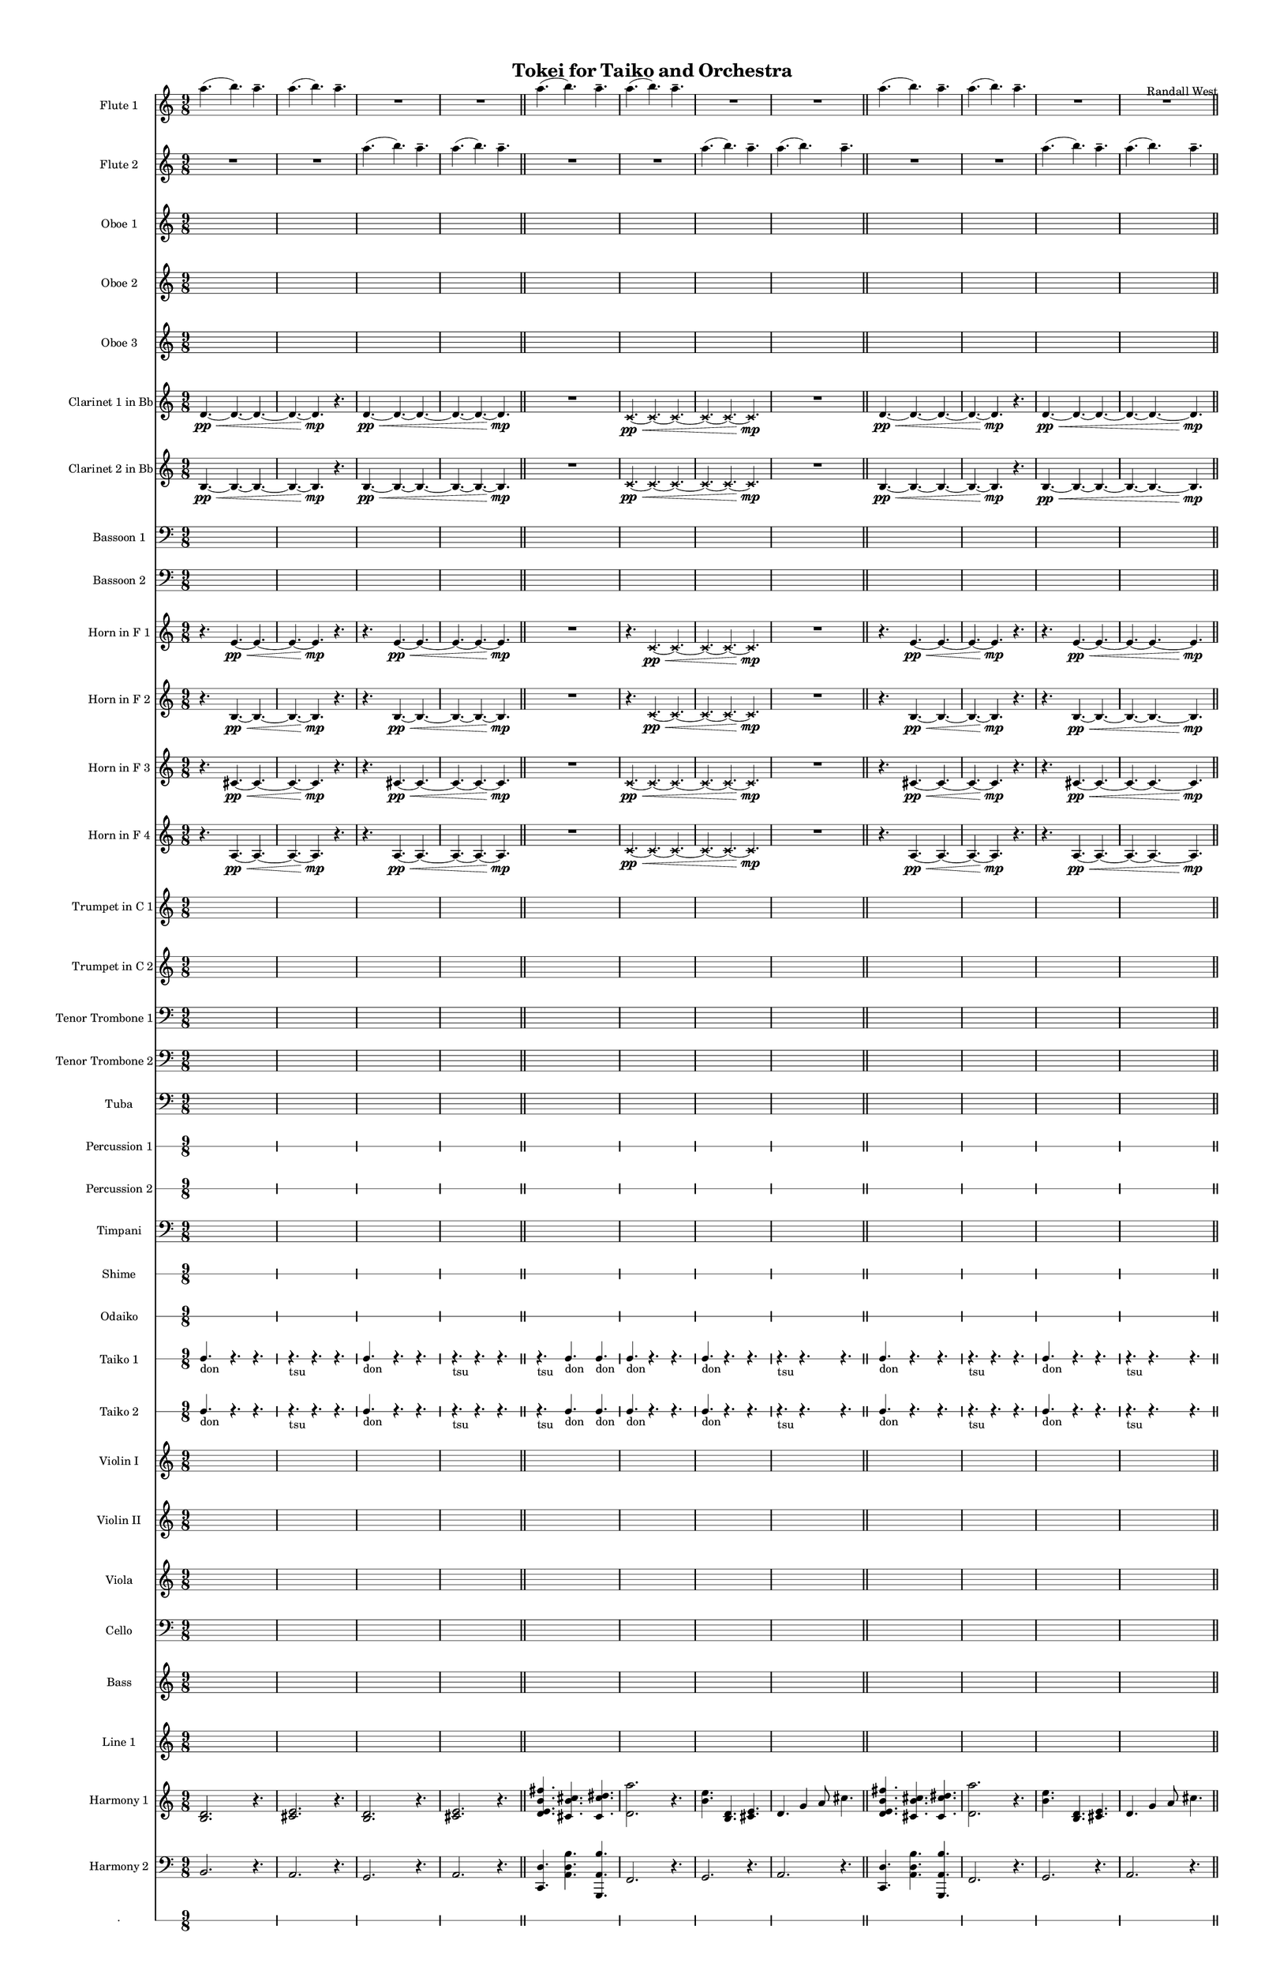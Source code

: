 % 2015-02-01 19:49

\version "2.18.2"
\language "english"

#(set-global-staff-size 13)

\header {
	composer = \markup { Randall West }
	title = \markup { Tokei for Taiko and Orchestra }
}

\layout {
	\context {
		\override VerticalAxisGroup #'remove-first = ##t
	}
}

\paper {
	bottom-margin = 0.5\in
	left-margin = 0.75\in
	paper-height = 17\in
	paper-width = 11\in
	right-margin = 0.5\in
	system-separator-markup = \slashSeparator
	system-system-spacing = #'((basic-distance . 0) (minimum-distance . 0) (padding . 20) (stretchability . 0))
	top-margin = 0.5\in
}

\score {
	\context Score = "wadokei-material" \with {
		\override StaffGrouper #'staff-staff-spacing = #'((basic-distance . 0) (minimum-distance . 0) (padding . 8) (stretchability . 0))
		\override StaffSymbol #'thickness = #0.5
		\override VerticalAxisGroup #'staff-staff-spacing = #'((basic-distance . 0) (minimum-distance . 0) (padding . 8) (stretchability . 0))
		markFormatter = #format-mark-box-numbers
	} <<
		\context Staff = "flute1" {
			\set Staff.instrumentName = \markup { Flute 1 }
			\set Staff.shortInstrumentName = \markup { Fl.1 }
			\numericTimeSignature
			a''4. (
			b''4. )
			a''4. -\tenuto
			a''4. (
			b''4. )
			a''4. -\tenuto
			R4.
			R4.
			R4.
			R4.
			R4.
			R4.
			\bar "||"
			a''4. (
			b''4. )
			a''4. -\tenuto
			a''4. (
			b''4. )
			a''4. -\tenuto
			R4.
			R4.
			R4.
			R4.
			R4.
			R4.
			\bar "||"
			a''4. (
			b''4. )
			a''4. -\tenuto
			a''4. (
			b''4. )
			a''4. -\tenuto
			R4.
			R4.
			R4.
			R4.
			R4.
			R4.
			\bar "||"
			a''4. (
			b''4. )
			a''4. -\tenuto
			a''4. (
			b''4. )
			a''4. -\tenuto
			R4.
			R4.
			R4.
			R4.
			R4.
			R4.
		}
		\context Staff = "flute2" {
			\set Staff.instrumentName = \markup { Flute 2 }
			\set Staff.shortInstrumentName = \markup { Fl.2 }
			\numericTimeSignature
			R4.
			R4.
			R4.
			R4.
			R4.
			R4.
			a''4. (
			b''4. )
			a''4. -\tenuto
			a''4. (
			b''4. )
			a''4. -\tenuto
			\bar "||"
			R4.
			R4.
			R4.
			R4.
			R4.
			R4.
			a''4. (
			b''4. )
			a''4. -\tenuto
			a''4. (
			b''4. )
			a''4. -\tenuto
			\bar "||"
			R4.
			R4.
			R4.
			R4.
			R4.
			R4.
			a''4. (
			b''4. )
			a''4. -\tenuto
			a''4. (
			b''4. )
			a''4. -\tenuto
			\bar "||"
			R4.
			R4.
			R4.
			R4.
			R4.
			R4.
			a''4. (
			b''4. )
			a''4. -\tenuto
			a''4. (
			b''4. )
			a''4. -\tenuto
		}
		\context Staff = "oboe1" {
			\set Staff.instrumentName = \markup { Oboe 1 }
			\set Staff.shortInstrumentName = \markup { Ob.1 }
			\numericTimeSignature
			{
				\time 9/8
				s1 * 9/8
			}
			{
				s1 * 9/8
			}
			{
				s1 * 9/8
			}
			{
				s1 * 9/8
			}
			{
				s1 * 9/8
			}
			{
				s1 * 9/8
			}
			{
				s1 * 9/8
			}
			{
				s1 * 9/8
				\bar "||"
			}
			{
				s1 * 9/8
			}
			{
				s1 * 9/8
			}
			{
				s1 * 9/8
			}
			{
				s1 * 9/8
			}
			{
				s1 * 9/8
			}
			{
				s1 * 9/8
			}
			{
				s1 * 9/8
			}
			{
				s1 * 9/8
				\bar "||"
			}
			{
				s1 * 9/8
			}
			{
				s1 * 9/8
			}
			{
				s1 * 9/8
			}
			{
				s1 * 9/8
			}
			{
				s1 * 9/8
			}
			{
				s1 * 9/8
			}
			{
				s1 * 9/8
			}
			{
				s1 * 9/8
				\bar "||"
			}
			{
				s1 * 9/8
			}
			{
				s1 * 9/8
			}
			{
				s1 * 9/8
			}
			{
				s1 * 9/8
			}
			{
				s1 * 9/8
			}
			{
				s1 * 9/8
			}
			{
				s1 * 9/8
			}
			{
				s1 * 9/8
			}
		}
		\context Staff = "oboe2" {
			\set Staff.instrumentName = \markup { Oboe 2 }
			\set Staff.shortInstrumentName = \markup { Ob.2 }
			\numericTimeSignature
			{
				\time 9/8
				s1 * 9/8
			}
			{
				s1 * 9/8
			}
			{
				s1 * 9/8
			}
			{
				s1 * 9/8
			}
			{
				s1 * 9/8
			}
			{
				s1 * 9/8
			}
			{
				s1 * 9/8
			}
			{
				s1 * 9/8
				\bar "||"
			}
			{
				s1 * 9/8
			}
			{
				s1 * 9/8
			}
			{
				s1 * 9/8
			}
			{
				s1 * 9/8
			}
			{
				s1 * 9/8
			}
			{
				s1 * 9/8
			}
			{
				s1 * 9/8
			}
			{
				s1 * 9/8
				\bar "||"
			}
			{
				s1 * 9/8
			}
			{
				s1 * 9/8
			}
			{
				s1 * 9/8
			}
			{
				s1 * 9/8
			}
			{
				s1 * 9/8
			}
			{
				s1 * 9/8
			}
			{
				s1 * 9/8
			}
			{
				s1 * 9/8
				\bar "||"
			}
			{
				s1 * 9/8
			}
			{
				s1 * 9/8
			}
			{
				s1 * 9/8
			}
			{
				s1 * 9/8
			}
			{
				s1 * 9/8
			}
			{
				s1 * 9/8
			}
			{
				s1 * 9/8
			}
			{
				s1 * 9/8
			}
		}
		\context Staff = "oboe3" {
			\set Staff.instrumentName = \markup { Oboe 3 }
			\set Staff.shortInstrumentName = \markup { Ob.3 }
			\numericTimeSignature
			{
				\time 9/8
				s1 * 9/8
			}
			{
				s1 * 9/8
			}
			{
				s1 * 9/8
			}
			{
				s1 * 9/8
			}
			{
				s1 * 9/8
			}
			{
				s1 * 9/8
			}
			{
				s1 * 9/8
			}
			{
				s1 * 9/8
				\bar "||"
			}
			{
				s1 * 9/8
			}
			{
				s1 * 9/8
			}
			{
				s1 * 9/8
			}
			{
				s1 * 9/8
			}
			{
				s1 * 9/8
			}
			{
				s1 * 9/8
			}
			{
				s1 * 9/8
			}
			{
				s1 * 9/8
				\bar "||"
			}
			{
				s1 * 9/8
			}
			{
				s1 * 9/8
			}
			{
				s1 * 9/8
			}
			{
				s1 * 9/8
			}
			{
				s1 * 9/8
			}
			{
				s1 * 9/8
			}
			{
				s1 * 9/8
			}
			{
				s1 * 9/8
				\bar "||"
			}
			{
				s1 * 9/8
			}
			{
				s1 * 9/8
			}
			{
				s1 * 9/8
			}
			{
				s1 * 9/8
			}
			{
				s1 * 9/8
			}
			{
				s1 * 9/8
			}
			{
				s1 * 9/8
			}
			{
				s1 * 9/8
			}
		}
		\context Staff = "clarinet1" {
			\set Staff.instrumentName = \markup { Clarinet 1 in Bb }
			\set Staff.shortInstrumentName = \markup { Cl.1 }
			\numericTimeSignature
			d'4. \pp ~ \<
			d'4. ~
			d'4. ~
			d'4. ~
			d'4. \mp
			r4.
			d'4. \pp ~ \<
			d'4. ~
			d'4. ~
			d'4. ~
			d'4. ~
			d'4. \mp
			\bar "||"
			R4.
			R4.
			R4.
			\xNotesOn
			c'4. \pp ~ \<
			\xNotesOff
			\xNotesOn
			c'4. ~
			\xNotesOff
			\xNotesOn
			c'4. ~
			\xNotesOff
			\xNotesOn
			c'4. ~
			\xNotesOff
			\xNotesOn
			c'4. ~
			\xNotesOff
			\xNotesOn
			c'4. \mp
			\xNotesOff
			R4.
			R4.
			R4.
			\bar "||"
			d'4. \pp ~ \<
			d'4. ~
			d'4. ~
			d'4. ~
			d'4. \mp
			r4.
			d'4. \pp ~ \<
			d'4. ~
			d'4. ~
			d'4. ~
			d'4. ~
			d'4. \mp
			\bar "||"
			R4.
			R4.
			R4.
			\xNotesOn
			c'4. \pp ~ \<
			\xNotesOff
			\xNotesOn
			c'4. ~
			\xNotesOff
			\xNotesOn
			c'4. ~
			\xNotesOff
			\xNotesOn
			c'4. ~
			\xNotesOff
			\xNotesOn
			c'4. ~
			\xNotesOff
			\xNotesOn
			c'4. \mp
			\xNotesOff
			R4.
			R4.
			R4.
		}
		\context Staff = "clarinet2" {
			\set Staff.instrumentName = \markup { Clarinet 2 in Bb }
			\set Staff.shortInstrumentName = \markup { Cl.2 }
			\numericTimeSignature
			b4. \pp ~ \<
			b4. ~
			b4. ~
			b4. ~
			b4. \mp
			r4.
			b4. \pp ~ \<
			b4. ~
			b4. ~
			b4. ~
			b4. ~
			b4. \mp
			\bar "||"
			R4.
			R4.
			R4.
			\xNotesOn
			c'4. \pp ~ \<
			\xNotesOff
			\xNotesOn
			c'4. ~
			\xNotesOff
			\xNotesOn
			c'4. ~
			\xNotesOff
			\xNotesOn
			c'4. ~
			\xNotesOff
			\xNotesOn
			c'4. ~
			\xNotesOff
			\xNotesOn
			c'4. \mp
			\xNotesOff
			R4.
			R4.
			R4.
			\bar "||"
			b4. \pp ~ \<
			b4. ~
			b4. ~
			b4. ~
			b4. \mp
			r4.
			b4. \pp ~ \<
			b4. ~
			b4. ~
			b4. ~
			b4. ~
			b4. \mp
			\bar "||"
			R4.
			R4.
			R4.
			\xNotesOn
			c'4. \pp ~ \<
			\xNotesOff
			\xNotesOn
			c'4. ~
			\xNotesOff
			\xNotesOn
			c'4. ~
			\xNotesOff
			\xNotesOn
			c'4. ~
			\xNotesOff
			\xNotesOn
			c'4. ~
			\xNotesOff
			\xNotesOn
			c'4. \mp
			\xNotesOff
			R4.
			R4.
			R4.
		}
		\context Staff = "bassoon1" {
			\clef "bass"
			\set Staff.instrumentName = \markup { Bassoon 1 }
			\set Staff.shortInstrumentName = \markup { Bsn.1 }
			\numericTimeSignature
			{
				\time 9/8
				s1 * 9/8
			}
			{
				s1 * 9/8
			}
			{
				s1 * 9/8
			}
			{
				s1 * 9/8
			}
			{
				s1 * 9/8
			}
			{
				s1 * 9/8
			}
			{
				s1 * 9/8
			}
			{
				s1 * 9/8
				\bar "||"
			}
			{
				s1 * 9/8
			}
			{
				s1 * 9/8
			}
			{
				s1 * 9/8
			}
			{
				s1 * 9/8
			}
			{
				s1 * 9/8
			}
			{
				s1 * 9/8
			}
			{
				s1 * 9/8
			}
			{
				s1 * 9/8
				\bar "||"
			}
			{
				s1 * 9/8
			}
			{
				s1 * 9/8
			}
			{
				s1 * 9/8
			}
			{
				s1 * 9/8
			}
			{
				s1 * 9/8
			}
			{
				s1 * 9/8
			}
			{
				s1 * 9/8
			}
			{
				s1 * 9/8
				\bar "||"
			}
			{
				s1 * 9/8
			}
			{
				s1 * 9/8
			}
			{
				s1 * 9/8
			}
			{
				s1 * 9/8
			}
			{
				s1 * 9/8
			}
			{
				s1 * 9/8
			}
			{
				s1 * 9/8
			}
			{
				s1 * 9/8
			}
		}
		\context Staff = "bassoon2" {
			\clef "bass"
			\set Staff.instrumentName = \markup { Bassoon 2 }
			\set Staff.shortInstrumentName = \markup { Bsn.2 }
			\numericTimeSignature
			{
				\time 9/8
				s1 * 9/8
			}
			{
				s1 * 9/8
			}
			{
				s1 * 9/8
			}
			{
				s1 * 9/8
			}
			{
				s1 * 9/8
			}
			{
				s1 * 9/8
			}
			{
				s1 * 9/8
			}
			{
				s1 * 9/8
				\bar "||"
			}
			{
				s1 * 9/8
			}
			{
				s1 * 9/8
			}
			{
				s1 * 9/8
			}
			{
				s1 * 9/8
			}
			{
				s1 * 9/8
			}
			{
				s1 * 9/8
			}
			{
				s1 * 9/8
			}
			{
				s1 * 9/8
				\bar "||"
			}
			{
				s1 * 9/8
			}
			{
				s1 * 9/8
			}
			{
				s1 * 9/8
			}
			{
				s1 * 9/8
			}
			{
				s1 * 9/8
			}
			{
				s1 * 9/8
			}
			{
				s1 * 9/8
			}
			{
				s1 * 9/8
				\bar "||"
			}
			{
				s1 * 9/8
			}
			{
				s1 * 9/8
			}
			{
				s1 * 9/8
			}
			{
				s1 * 9/8
			}
			{
				s1 * 9/8
			}
			{
				s1 * 9/8
			}
			{
				s1 * 9/8
			}
			{
				s1 * 9/8
			}
		}
		\context Staff = "horn1" {
			\set Staff.instrumentName = \markup { Horn in F 1 }
			\set Staff.shortInstrumentName = \markup { Hn.1 }
			\numericTimeSignature
			r4.
			e'4. \pp ~ \<
			e'4. ~
			e'4. ~
			e'4. \mp
			r4.
			r4.
			e'4. \pp ~ \<
			e'4. ~
			e'4. ~
			e'4. ~
			e'4. \mp
			\bar "||"
			R4.
			R4.
			R4.
			r4.
			\xNotesOn
			c'4. \pp ~ \<
			\xNotesOff
			\xNotesOn
			c'4. ~
			\xNotesOff
			\xNotesOn
			c'4. ~
			\xNotesOff
			\xNotesOn
			c'4. ~
			\xNotesOff
			\xNotesOn
			c'4. \mp
			\xNotesOff
			R4.
			R4.
			R4.
			\bar "||"
			r4.
			e'4. \pp ~ \<
			e'4. ~
			e'4. ~
			e'4. \mp
			r4.
			r4.
			e'4. \pp ~ \<
			e'4. ~
			e'4. ~
			e'4. ~
			e'4. \mp
			\bar "||"
			R4.
			R4.
			R4.
			r4.
			\xNotesOn
			c'4. \pp ~ \<
			\xNotesOff
			\xNotesOn
			c'4. ~
			\xNotesOff
			\xNotesOn
			c'4. ~
			\xNotesOff
			\xNotesOn
			c'4. ~
			\xNotesOff
			\xNotesOn
			c'4. \mp
			\xNotesOff
			R4.
			R4.
			R4.
		}
		\context Staff = "horn2" {
			\set Staff.instrumentName = \markup { Horn in F 2 }
			\set Staff.shortInstrumentName = \markup { Hn.2 }
			\numericTimeSignature
			r4.
			b4. \pp ~ \<
			b4. ~
			b4. ~
			b4. \mp
			r4.
			r4.
			b4. \pp ~ \<
			b4. ~
			b4. ~
			b4. ~
			b4. \mp
			\bar "||"
			R4.
			R4.
			R4.
			r4.
			\xNotesOn
			c'4. \pp ~ \<
			\xNotesOff
			\xNotesOn
			c'4. ~
			\xNotesOff
			\xNotesOn
			c'4. ~
			\xNotesOff
			\xNotesOn
			c'4. ~
			\xNotesOff
			\xNotesOn
			c'4. \mp
			\xNotesOff
			R4.
			R4.
			R4.
			\bar "||"
			r4.
			b4. \pp ~ \<
			b4. ~
			b4. ~
			b4. \mp
			r4.
			r4.
			b4. \pp ~ \<
			b4. ~
			b4. ~
			b4. ~
			b4. \mp
			\bar "||"
			R4.
			R4.
			R4.
			r4.
			\xNotesOn
			c'4. \pp ~ \<
			\xNotesOff
			\xNotesOn
			c'4. ~
			\xNotesOff
			\xNotesOn
			c'4. ~
			\xNotesOff
			\xNotesOn
			c'4. ~
			\xNotesOff
			\xNotesOn
			c'4. \mp
			\xNotesOff
			R4.
			R4.
			R4.
		}
		\context Staff = "horn3" {
			\set Staff.instrumentName = \markup { Horn in F 3 }
			\set Staff.shortInstrumentName = \markup { Hn.3 }
			\numericTimeSignature
			r4.
			cs'4. \pp ~ \<
			cs'4. ~
			cs'4. ~
			cs'4. \mp
			r4.
			r4.
			cs'4. \pp ~ \<
			cs'4. ~
			cs'4. ~
			cs'4. ~
			cs'4. \mp
			\bar "||"
			R4.
			R4.
			R4.
			\xNotesOn
			c'4. \pp ~ \<
			\xNotesOff
			\xNotesOn
			c'4. ~
			\xNotesOff
			\xNotesOn
			c'4. ~
			\xNotesOff
			\xNotesOn
			c'4. ~
			\xNotesOff
			\xNotesOn
			c'4. ~
			\xNotesOff
			\xNotesOn
			c'4. \mp
			\xNotesOff
			R4.
			R4.
			R4.
			\bar "||"
			r4.
			cs'4. \pp ~ \<
			cs'4. ~
			cs'4. ~
			cs'4. \mp
			r4.
			r4.
			cs'4. \pp ~ \<
			cs'4. ~
			cs'4. ~
			cs'4. ~
			cs'4. \mp
			\bar "||"
			R4.
			R4.
			R4.
			\xNotesOn
			c'4. \pp ~ \<
			\xNotesOff
			\xNotesOn
			c'4. ~
			\xNotesOff
			\xNotesOn
			c'4. ~
			\xNotesOff
			\xNotesOn
			c'4. ~
			\xNotesOff
			\xNotesOn
			c'4. ~
			\xNotesOff
			\xNotesOn
			c'4. \mp
			\xNotesOff
			R4.
			R4.
			R4.
		}
		\context Staff = "horn4" {
			\set Staff.instrumentName = \markup { Horn in F 4 }
			\set Staff.shortInstrumentName = \markup { Hn.4 }
			\numericTimeSignature
			r4.
			a4. \pp ~ \<
			a4. ~
			a4. ~
			a4. \mp
			r4.
			r4.
			a4. \pp ~ \<
			a4. ~
			a4. ~
			a4. ~
			a4. \mp
			\bar "||"
			R4.
			R4.
			R4.
			\xNotesOn
			c'4. \pp ~ \<
			\xNotesOff
			\xNotesOn
			c'4. ~
			\xNotesOff
			\xNotesOn
			c'4. ~
			\xNotesOff
			\xNotesOn
			c'4. ~
			\xNotesOff
			\xNotesOn
			c'4. ~
			\xNotesOff
			\xNotesOn
			c'4. \mp
			\xNotesOff
			R4.
			R4.
			R4.
			\bar "||"
			r4.
			a4. \pp ~ \<
			a4. ~
			a4. ~
			a4. \mp
			r4.
			r4.
			a4. \pp ~ \<
			a4. ~
			a4. ~
			a4. ~
			a4. \mp
			\bar "||"
			R4.
			R4.
			R4.
			\xNotesOn
			c'4. \pp ~ \<
			\xNotesOff
			\xNotesOn
			c'4. ~
			\xNotesOff
			\xNotesOn
			c'4. ~
			\xNotesOff
			\xNotesOn
			c'4. ~
			\xNotesOff
			\xNotesOn
			c'4. ~
			\xNotesOff
			\xNotesOn
			c'4. \mp
			\xNotesOff
			R4.
			R4.
			R4.
		}
		\context Staff = "trumpet1" {
			\set Staff.instrumentName = \markup { Trumpet in C 1 }
			\set Staff.shortInstrumentName = \markup { Tpt.1 }
			\numericTimeSignature
			{
				\time 9/8
				s1 * 9/8
			}
			{
				s1 * 9/8
			}
			{
				s1 * 9/8
			}
			{
				s1 * 9/8
			}
			{
				s1 * 9/8
			}
			{
				s1 * 9/8
			}
			{
				s1 * 9/8
			}
			{
				s1 * 9/8
				\bar "||"
			}
			{
				s1 * 9/8
			}
			{
				s1 * 9/8
			}
			{
				s1 * 9/8
			}
			{
				s1 * 9/8
			}
			{
				s1 * 9/8
			}
			{
				s1 * 9/8
			}
			{
				s1 * 9/8
			}
			{
				s1 * 9/8
				\bar "||"
			}
			{
				s1 * 9/8
			}
			{
				s1 * 9/8
			}
			{
				s1 * 9/8
			}
			{
				s1 * 9/8
			}
			{
				s1 * 9/8
			}
			{
				s1 * 9/8
			}
			{
				s1 * 9/8
			}
			{
				s1 * 9/8
				\bar "||"
			}
			{
				s1 * 9/8
			}
			{
				s1 * 9/8
			}
			{
				s1 * 9/8
			}
			{
				s1 * 9/8
			}
			{
				s1 * 9/8
			}
			{
				s1 * 9/8
			}
			{
				s1 * 9/8
			}
			{
				s1 * 9/8
			}
		}
		\context Staff = "trumpet2" {
			\set Staff.instrumentName = \markup { Trumpet in C 2 }
			\set Staff.shortInstrumentName = \markup { Tpt.2 }
			\numericTimeSignature
			{
				\time 9/8
				s1 * 9/8
			}
			{
				s1 * 9/8
			}
			{
				s1 * 9/8
			}
			{
				s1 * 9/8
			}
			{
				s1 * 9/8
			}
			{
				s1 * 9/8
			}
			{
				s1 * 9/8
			}
			{
				s1 * 9/8
				\bar "||"
			}
			{
				s1 * 9/8
			}
			{
				s1 * 9/8
			}
			{
				s1 * 9/8
			}
			{
				s1 * 9/8
			}
			{
				s1 * 9/8
			}
			{
				s1 * 9/8
			}
			{
				s1 * 9/8
			}
			{
				s1 * 9/8
				\bar "||"
			}
			{
				s1 * 9/8
			}
			{
				s1 * 9/8
			}
			{
				s1 * 9/8
			}
			{
				s1 * 9/8
			}
			{
				s1 * 9/8
			}
			{
				s1 * 9/8
			}
			{
				s1 * 9/8
			}
			{
				s1 * 9/8
				\bar "||"
			}
			{
				s1 * 9/8
			}
			{
				s1 * 9/8
			}
			{
				s1 * 9/8
			}
			{
				s1 * 9/8
			}
			{
				s1 * 9/8
			}
			{
				s1 * 9/8
			}
			{
				s1 * 9/8
			}
			{
				s1 * 9/8
			}
		}
		\context Staff = "trombone1" {
			\clef "bass"
			\set Staff.instrumentName = \markup { Tenor Trombone 1 }
			\set Staff.shortInstrumentName = \markup { Tbn.1 }
			\numericTimeSignature
			{
				\time 9/8
				s1 * 9/8
			}
			{
				s1 * 9/8
			}
			{
				s1 * 9/8
			}
			{
				s1 * 9/8
			}
			{
				s1 * 9/8
			}
			{
				s1 * 9/8
			}
			{
				s1 * 9/8
			}
			{
				s1 * 9/8
				\bar "||"
			}
			{
				s1 * 9/8
			}
			{
				s1 * 9/8
			}
			{
				s1 * 9/8
			}
			{
				s1 * 9/8
			}
			{
				s1 * 9/8
			}
			{
				s1 * 9/8
			}
			{
				s1 * 9/8
			}
			{
				s1 * 9/8
				\bar "||"
			}
			{
				s1 * 9/8
			}
			{
				s1 * 9/8
			}
			{
				s1 * 9/8
			}
			{
				s1 * 9/8
			}
			{
				s1 * 9/8
			}
			{
				s1 * 9/8
			}
			{
				s1 * 9/8
			}
			{
				s1 * 9/8
				\bar "||"
			}
			{
				s1 * 9/8
			}
			{
				s1 * 9/8
			}
			{
				s1 * 9/8
			}
			{
				s1 * 9/8
			}
			{
				s1 * 9/8
			}
			{
				s1 * 9/8
			}
			{
				s1 * 9/8
			}
			{
				s1 * 9/8
			}
		}
		\context Staff = "trombone2" {
			\clef "bass"
			\set Staff.instrumentName = \markup { Tenor Trombone 2 }
			\set Staff.shortInstrumentName = \markup { Tbn.2 }
			\numericTimeSignature
			{
				\time 9/8
				s1 * 9/8
			}
			{
				s1 * 9/8
			}
			{
				s1 * 9/8
			}
			{
				s1 * 9/8
			}
			{
				s1 * 9/8
			}
			{
				s1 * 9/8
			}
			{
				s1 * 9/8
			}
			{
				s1 * 9/8
				\bar "||"
			}
			{
				s1 * 9/8
			}
			{
				s1 * 9/8
			}
			{
				s1 * 9/8
			}
			{
				s1 * 9/8
			}
			{
				s1 * 9/8
			}
			{
				s1 * 9/8
			}
			{
				s1 * 9/8
			}
			{
				s1 * 9/8
				\bar "||"
			}
			{
				s1 * 9/8
			}
			{
				s1 * 9/8
			}
			{
				s1 * 9/8
			}
			{
				s1 * 9/8
			}
			{
				s1 * 9/8
			}
			{
				s1 * 9/8
			}
			{
				s1 * 9/8
			}
			{
				s1 * 9/8
				\bar "||"
			}
			{
				s1 * 9/8
			}
			{
				s1 * 9/8
			}
			{
				s1 * 9/8
			}
			{
				s1 * 9/8
			}
			{
				s1 * 9/8
			}
			{
				s1 * 9/8
			}
			{
				s1 * 9/8
			}
			{
				s1 * 9/8
			}
		}
		\context Staff = "tuba" {
			\clef "bass"
			\set Staff.instrumentName = \markup { Tuba }
			\set Staff.shortInstrumentName = \markup { Tba }
			\numericTimeSignature
			{
				\time 9/8
				s1 * 9/8
			}
			{
				s1 * 9/8
			}
			{
				s1 * 9/8
			}
			{
				s1 * 9/8
			}
			{
				s1 * 9/8
			}
			{
				s1 * 9/8
			}
			{
				s1 * 9/8
			}
			{
				s1 * 9/8
				\bar "||"
			}
			{
				s1 * 9/8
			}
			{
				s1 * 9/8
			}
			{
				s1 * 9/8
			}
			{
				s1 * 9/8
			}
			{
				s1 * 9/8
			}
			{
				s1 * 9/8
			}
			{
				s1 * 9/8
			}
			{
				s1 * 9/8
				\bar "||"
			}
			{
				s1 * 9/8
			}
			{
				s1 * 9/8
			}
			{
				s1 * 9/8
			}
			{
				s1 * 9/8
			}
			{
				s1 * 9/8
			}
			{
				s1 * 9/8
			}
			{
				s1 * 9/8
			}
			{
				s1 * 9/8
				\bar "||"
			}
			{
				s1 * 9/8
			}
			{
				s1 * 9/8
			}
			{
				s1 * 9/8
			}
			{
				s1 * 9/8
			}
			{
				s1 * 9/8
			}
			{
				s1 * 9/8
			}
			{
				s1 * 9/8
			}
			{
				s1 * 9/8
			}
		}
		\context RhythmicStaff = "perc1" {
			\set Staff.instrumentName = \markup { Percussion 1 }
			\set Staff.shortInstrumentName = \markup { Perc.1 }
			\numericTimeSignature
			{
				\time 9/8
				s1 * 9/8
			}
			{
				s1 * 9/8
			}
			{
				s1 * 9/8
			}
			{
				s1 * 9/8
			}
			{
				s1 * 9/8
			}
			{
				s1 * 9/8
			}
			{
				s1 * 9/8
			}
			{
				s1 * 9/8
				\bar "||"
			}
			{
				s1 * 9/8
			}
			{
				s1 * 9/8
			}
			{
				s1 * 9/8
			}
			{
				s1 * 9/8
			}
			{
				s1 * 9/8
			}
			{
				s1 * 9/8
			}
			{
				s1 * 9/8
			}
			{
				s1 * 9/8
				\bar "||"
			}
			{
				s1 * 9/8
			}
			{
				s1 * 9/8
			}
			{
				s1 * 9/8
			}
			{
				s1 * 9/8
			}
			{
				s1 * 9/8
			}
			{
				s1 * 9/8
			}
			{
				s1 * 9/8
			}
			{
				s1 * 9/8
				\bar "||"
			}
			{
				s1 * 9/8
			}
			{
				s1 * 9/8
			}
			{
				s1 * 9/8
			}
			{
				s1 * 9/8
			}
			{
				s1 * 9/8
			}
			{
				s1 * 9/8
			}
			{
				s1 * 9/8
			}
			{
				s1 * 9/8
			}
		}
		\context RhythmicStaff = "perc2" {
			\set Staff.instrumentName = \markup { Percussion 2 }
			\set Staff.shortInstrumentName = \markup { Perc.2 }
			\numericTimeSignature
			{
				\time 9/8
				s1 * 9/8
			}
			{
				s1 * 9/8
			}
			{
				s1 * 9/8
			}
			{
				s1 * 9/8
			}
			{
				s1 * 9/8
			}
			{
				s1 * 9/8
			}
			{
				s1 * 9/8
			}
			{
				s1 * 9/8
				\bar "||"
			}
			{
				s1 * 9/8
			}
			{
				s1 * 9/8
			}
			{
				s1 * 9/8
			}
			{
				s1 * 9/8
			}
			{
				s1 * 9/8
			}
			{
				s1 * 9/8
			}
			{
				s1 * 9/8
			}
			{
				s1 * 9/8
				\bar "||"
			}
			{
				s1 * 9/8
			}
			{
				s1 * 9/8
			}
			{
				s1 * 9/8
			}
			{
				s1 * 9/8
			}
			{
				s1 * 9/8
			}
			{
				s1 * 9/8
			}
			{
				s1 * 9/8
			}
			{
				s1 * 9/8
				\bar "||"
			}
			{
				s1 * 9/8
			}
			{
				s1 * 9/8
			}
			{
				s1 * 9/8
			}
			{
				s1 * 9/8
			}
			{
				s1 * 9/8
			}
			{
				s1 * 9/8
			}
			{
				s1 * 9/8
			}
			{
				s1 * 9/8
			}
		}
		\context Staff = "timpani" {
			\clef "bass"
			\set Staff.instrumentName = \markup { Timpani }
			\set Staff.shortInstrumentName = \markup { Timp }
			\numericTimeSignature
			{
				\time 9/8
				s1 * 9/8
			}
			{
				s1 * 9/8
			}
			{
				s1 * 9/8
			}
			{
				s1 * 9/8
			}
			{
				s1 * 9/8
			}
			{
				s1 * 9/8
			}
			{
				s1 * 9/8
			}
			{
				s1 * 9/8
				\bar "||"
			}
			{
				s1 * 9/8
			}
			{
				s1 * 9/8
			}
			{
				s1 * 9/8
			}
			{
				s1 * 9/8
			}
			{
				s1 * 9/8
			}
			{
				s1 * 9/8
			}
			{
				s1 * 9/8
			}
			{
				s1 * 9/8
				\bar "||"
			}
			{
				s1 * 9/8
			}
			{
				s1 * 9/8
			}
			{
				s1 * 9/8
			}
			{
				s1 * 9/8
			}
			{
				s1 * 9/8
			}
			{
				s1 * 9/8
			}
			{
				s1 * 9/8
			}
			{
				s1 * 9/8
				\bar "||"
			}
			{
				s1 * 9/8
			}
			{
				s1 * 9/8
			}
			{
				s1 * 9/8
			}
			{
				s1 * 9/8
			}
			{
				s1 * 9/8
			}
			{
				s1 * 9/8
			}
			{
				s1 * 9/8
			}
			{
				s1 * 9/8
			}
		}
		\context RhythmicStaff = "shime" {
			\set Staff.instrumentName = \markup { Shime }
			\set Staff.shortInstrumentName = \markup { Sh. }
			\numericTimeSignature
			{
				\time 9/8
				s1 * 9/8
			}
			{
				s1 * 9/8
			}
			{
				s1 * 9/8
			}
			{
				s1 * 9/8
			}
			{
				s1 * 9/8
			}
			{
				s1 * 9/8
			}
			{
				s1 * 9/8
			}
			{
				s1 * 9/8
				\bar "||"
			}
			{
				s1 * 9/8
			}
			{
				s1 * 9/8
			}
			{
				s1 * 9/8
			}
			{
				s1 * 9/8
			}
			{
				s1 * 9/8
			}
			{
				s1 * 9/8
			}
			{
				s1 * 9/8
			}
			{
				s1 * 9/8
				\bar "||"
			}
			{
				s1 * 9/8
			}
			{
				s1 * 9/8
			}
			{
				s1 * 9/8
			}
			{
				s1 * 9/8
			}
			{
				s1 * 9/8
			}
			{
				s1 * 9/8
			}
			{
				s1 * 9/8
			}
			{
				s1 * 9/8
				\bar "||"
			}
			{
				s1 * 9/8
			}
			{
				s1 * 9/8
			}
			{
				s1 * 9/8
			}
			{
				s1 * 9/8
			}
			{
				s1 * 9/8
			}
			{
				s1 * 9/8
			}
			{
				s1 * 9/8
			}
			{
				s1 * 9/8
			}
		}
		\context RhythmicStaff = "odaiko" {
			\set Staff.instrumentName = \markup { Odaiko }
			\set Staff.shortInstrumentName = \markup { O.d. }
			\numericTimeSignature
			\textLengthOn
			\dynamicUp
			{
				\time 9/8
				s1 * 9/8
			}
			{
				s1 * 9/8
			}
			{
				s1 * 9/8
			}
			{
				s1 * 9/8
			}
			{
				s1 * 9/8
			}
			{
				s1 * 9/8
			}
			{
				s1 * 9/8
			}
			{
				s1 * 9/8
				\bar "||"
			}
			{
				s1 * 9/8
			}
			{
				s1 * 9/8
			}
			{
				s1 * 9/8
			}
			{
				s1 * 9/8
			}
			{
				s1 * 9/8
			}
			{
				s1 * 9/8
			}
			{
				s1 * 9/8
			}
			{
				s1 * 9/8
				\bar "||"
			}
			{
				s1 * 9/8
			}
			{
				s1 * 9/8
			}
			{
				s1 * 9/8
			}
			{
				s1 * 9/8
			}
			{
				s1 * 9/8
			}
			{
				s1 * 9/8
			}
			{
				s1 * 9/8
			}
			{
				s1 * 9/8
				\bar "||"
			}
			{
				s1 * 9/8
			}
			{
				s1 * 9/8
			}
			{
				s1 * 9/8
			}
			{
				s1 * 9/8
			}
			{
				s1 * 9/8
			}
			{
				s1 * 9/8
			}
			{
				s1 * 9/8
			}
			{
				s1 * 9/8
			}
		}
		\context RhythmicStaff = "taiko1" {
			\set Staff.instrumentName = \markup { Taiko 1 }
			\set Staff.shortInstrumentName = \markup { T.1 }
			\numericTimeSignature
			\textLengthOn
			\dynamicUp
			c4. _ \markup { don }
			r4.
			r4.
			r4. _ \markup { tsu }
			r4.
			r4.
			c4. _ \markup { don }
			r4.
			r4.
			r4. _ \markup { tsu }
			r4.
			r4.
			\bar "||"
			r4. _ \markup { tsu }
			c4. _ \markup { don }
			c4. _ \markup { don }
			c4. _ \markup { don }
			r4.
			r4.
			c4. _ \markup { don }
			r4.
			r4.
			r4. _ \markup { tsu }
			r4.
			r4.
			\bar "||"
			c4. _ \markup { don }
			r4.
			r4.
			r4. _ \markup { tsu }
			r4.
			r4.
			c4. _ \markup { don }
			r4.
			r4.
			r4. _ \markup { tsu }
			r4.
			r4.
			\bar "||"
			r4. _ \markup { tsu }
			c4. _ \markup { don }
			c4. _ \markup { don }
			c4. _ \markup { don }
			r4.
			r4.
			c4. _ \markup { don }
			r4.
			r4.
			r4. _ \markup { tsu }
			r4.
			r4.
		}
		\context RhythmicStaff = "taiko2" {
			\set Staff.instrumentName = \markup { Taiko 2 }
			\set Staff.shortInstrumentName = \markup { T.2. }
			\numericTimeSignature
			\textLengthOn
			\dynamicUp
			c4. _ \markup { don }
			r4.
			r4.
			r4. _ \markup { tsu }
			r4.
			r4.
			c4. _ \markup { don }
			r4.
			r4.
			r4. _ \markup { tsu }
			r4.
			r4.
			\bar "||"
			r4. _ \markup { tsu }
			c4. _ \markup { don }
			c4. _ \markup { don }
			c4. _ \markup { don }
			r4.
			r4.
			c4. _ \markup { don }
			r4.
			r4.
			r4. _ \markup { tsu }
			r4.
			r4.
			\bar "||"
			c4. _ \markup { don }
			r4.
			r4.
			r4. _ \markup { tsu }
			r4.
			r4.
			c4. _ \markup { don }
			r4.
			r4.
			r4. _ \markup { tsu }
			r4.
			r4.
			\bar "||"
			r4. _ \markup { tsu }
			c4. _ \markup { don }
			c4. _ \markup { don }
			c4. _ \markup { don }
			r4.
			r4.
			c4. _ \markup { don }
			r4.
			r4.
			r4. _ \markup { tsu }
			r4.
			r4.
		}
		\context Staff = "violinI" {
			\set Staff.instrumentName = \markup { Violin I }
			\set Staff.shortInstrumentName = \markup { Vln.I }
			\numericTimeSignature
			{
				\time 9/8
				s1 * 9/8
			}
			{
				s1 * 9/8
			}
			{
				s1 * 9/8
			}
			{
				s1 * 9/8
			}
			{
				s1 * 9/8
			}
			{
				s1 * 9/8
			}
			{
				s1 * 9/8
			}
			{
				s1 * 9/8
				\bar "||"
			}
			{
				s1 * 9/8
			}
			{
				s1 * 9/8
			}
			{
				s1 * 9/8
			}
			{
				s1 * 9/8
			}
			{
				s1 * 9/8
			}
			{
				s1 * 9/8
			}
			{
				s1 * 9/8
			}
			{
				s1 * 9/8
				\bar "||"
			}
			{
				s1 * 9/8
			}
			{
				s1 * 9/8
			}
			{
				s1 * 9/8
			}
			{
				s1 * 9/8
			}
			{
				s1 * 9/8
			}
			{
				s1 * 9/8
			}
			{
				s1 * 9/8
			}
			{
				s1 * 9/8
				\bar "||"
			}
			{
				s1 * 9/8
			}
			{
				s1 * 9/8
			}
			{
				s1 * 9/8
			}
			{
				s1 * 9/8
			}
			{
				s1 * 9/8
			}
			{
				s1 * 9/8
			}
			{
				s1 * 9/8
			}
			{
				s1 * 9/8
			}
		}
		\context Staff = "violinII" {
			\set Staff.instrumentName = \markup { Violin II }
			\set Staff.shortInstrumentName = \markup { Vln.II }
			\numericTimeSignature
			{
				\time 9/8
				s1 * 9/8
			}
			{
				s1 * 9/8
			}
			{
				s1 * 9/8
			}
			{
				s1 * 9/8
			}
			{
				s1 * 9/8
			}
			{
				s1 * 9/8
			}
			{
				s1 * 9/8
			}
			{
				s1 * 9/8
				\bar "||"
			}
			{
				s1 * 9/8
			}
			{
				s1 * 9/8
			}
			{
				s1 * 9/8
			}
			{
				s1 * 9/8
			}
			{
				s1 * 9/8
			}
			{
				s1 * 9/8
			}
			{
				s1 * 9/8
			}
			{
				s1 * 9/8
				\bar "||"
			}
			{
				s1 * 9/8
			}
			{
				s1 * 9/8
			}
			{
				s1 * 9/8
			}
			{
				s1 * 9/8
			}
			{
				s1 * 9/8
			}
			{
				s1 * 9/8
			}
			{
				s1 * 9/8
			}
			{
				s1 * 9/8
				\bar "||"
			}
			{
				s1 * 9/8
			}
			{
				s1 * 9/8
			}
			{
				s1 * 9/8
			}
			{
				s1 * 9/8
			}
			{
				s1 * 9/8
			}
			{
				s1 * 9/8
			}
			{
				s1 * 9/8
			}
			{
				s1 * 9/8
			}
		}
		\context Staff = "viola" {
			\set Staff.instrumentName = \markup { Viola }
			\set Staff.shortInstrumentName = \markup { Vla }
			\numericTimeSignature
			{
				\time 9/8
				s1 * 9/8
			}
			{
				s1 * 9/8
			}
			{
				s1 * 9/8
			}
			{
				s1 * 9/8
			}
			{
				s1 * 9/8
			}
			{
				s1 * 9/8
			}
			{
				s1 * 9/8
			}
			{
				s1 * 9/8
				\bar "||"
			}
			{
				s1 * 9/8
			}
			{
				s1 * 9/8
			}
			{
				s1 * 9/8
			}
			{
				s1 * 9/8
			}
			{
				s1 * 9/8
			}
			{
				s1 * 9/8
			}
			{
				s1 * 9/8
			}
			{
				s1 * 9/8
				\bar "||"
			}
			{
				s1 * 9/8
			}
			{
				s1 * 9/8
			}
			{
				s1 * 9/8
			}
			{
				s1 * 9/8
			}
			{
				s1 * 9/8
			}
			{
				s1 * 9/8
			}
			{
				s1 * 9/8
			}
			{
				s1 * 9/8
				\bar "||"
			}
			{
				s1 * 9/8
			}
			{
				s1 * 9/8
			}
			{
				s1 * 9/8
			}
			{
				s1 * 9/8
			}
			{
				s1 * 9/8
			}
			{
				s1 * 9/8
			}
			{
				s1 * 9/8
			}
			{
				s1 * 9/8
			}
		}
		\context Staff = "cello" {
			\clef "bass"
			\set Staff.instrumentName = \markup { Cello }
			\set Staff.shortInstrumentName = \markup { Vc. }
			\numericTimeSignature
			{
				\time 9/8
				s1 * 9/8
			}
			{
				s1 * 9/8
			}
			{
				s1 * 9/8
			}
			{
				s1 * 9/8
			}
			{
				s1 * 9/8
			}
			{
				s1 * 9/8
			}
			{
				s1 * 9/8
			}
			{
				s1 * 9/8
				\bar "||"
			}
			{
				s1 * 9/8
			}
			{
				s1 * 9/8
			}
			{
				s1 * 9/8
			}
			{
				s1 * 9/8
			}
			{
				s1 * 9/8
			}
			{
				s1 * 9/8
			}
			{
				s1 * 9/8
			}
			{
				s1 * 9/8
				\bar "||"
			}
			{
				s1 * 9/8
			}
			{
				s1 * 9/8
			}
			{
				s1 * 9/8
			}
			{
				s1 * 9/8
			}
			{
				s1 * 9/8
			}
			{
				s1 * 9/8
			}
			{
				s1 * 9/8
			}
			{
				s1 * 9/8
				\bar "||"
			}
			{
				s1 * 9/8
			}
			{
				s1 * 9/8
			}
			{
				s1 * 9/8
			}
			{
				s1 * 9/8
			}
			{
				s1 * 9/8
			}
			{
				s1 * 9/8
			}
			{
				s1 * 9/8
			}
			{
				s1 * 9/8
			}
		}
		\context Staff = "bass" {
			\set Staff.instrumentName = \markup { Bass }
			\set Staff.shortInstrumentName = \markup { Cb. }
			\numericTimeSignature
			{
				\time 9/8
				s1 * 9/8
			}
			{
				s1 * 9/8
			}
			{
				s1 * 9/8
			}
			{
				s1 * 9/8
			}
			{
				s1 * 9/8
			}
			{
				s1 * 9/8
			}
			{
				s1 * 9/8
			}
			{
				s1 * 9/8
				\bar "||"
			}
			{
				s1 * 9/8
			}
			{
				s1 * 9/8
			}
			{
				s1 * 9/8
			}
			{
				s1 * 9/8
			}
			{
				s1 * 9/8
			}
			{
				s1 * 9/8
			}
			{
				s1 * 9/8
			}
			{
				s1 * 9/8
				\bar "||"
			}
			{
				s1 * 9/8
			}
			{
				s1 * 9/8
			}
			{
				s1 * 9/8
			}
			{
				s1 * 9/8
			}
			{
				s1 * 9/8
			}
			{
				s1 * 9/8
			}
			{
				s1 * 9/8
			}
			{
				s1 * 9/8
				\bar "||"
			}
			{
				s1 * 9/8
			}
			{
				s1 * 9/8
			}
			{
				s1 * 9/8
			}
			{
				s1 * 9/8
			}
			{
				s1 * 9/8
			}
			{
				s1 * 9/8
			}
			{
				s1 * 9/8
			}
			{
				s1 * 9/8
			}
		}
		\context Staff = "line_1" {
			\set Staff.instrumentName = \markup { Line 1 }
			\set Staff.shortInstrumentName = \markup { Ln.1 }
			\numericTimeSignature
			{
				\time 9/8
				s1 * 9/8
			}
			{
				s1 * 9/8
			}
			{
				s1 * 9/8
			}
			{
				s1 * 9/8
			}
			{
				s1 * 9/8
			}
			{
				s1 * 9/8
			}
			{
				s1 * 9/8
			}
			{
				s1 * 9/8
				\bar "||"
			}
			{
				s1 * 9/8
			}
			{
				s1 * 9/8
			}
			{
				s1 * 9/8
			}
			{
				s1 * 9/8
			}
			{
				s1 * 9/8
			}
			{
				s1 * 9/8
			}
			{
				s1 * 9/8
			}
			{
				s1 * 9/8
				\bar "||"
			}
			{
				s1 * 9/8
			}
			{
				s1 * 9/8
			}
			{
				s1 * 9/8
			}
			{
				s1 * 9/8
			}
			{
				s1 * 9/8
			}
			{
				s1 * 9/8
			}
			{
				s1 * 9/8
			}
			{
				s1 * 9/8
				\bar "||"
			}
			{
				s1 * 9/8
			}
			{
				s1 * 9/8
			}
			{
				s1 * 9/8
			}
			{
				s1 * 9/8
			}
			{
				s1 * 9/8
			}
			{
				s1 * 9/8
			}
			{
				s1 * 9/8
			}
			{
				s1 * 9/8
			}
		}
		\context Staff = "harmony_1" {
			\set Staff.instrumentName = \markup { Harmony 1 }
			\set Staff.shortInstrumentName = \markup { Har.1 }
			\numericTimeSignature
			<b d'>2.
			r4.
			<cs' e'>2.
			r4.
			<b d'>2.
			r4.
			<cs' e'>2.
			r4.
			\bar "||"
			<d' e' b' fs''>4.
			<cs' b' cs''>4.
			<cs' cs'' ds''>4.
			<d' a''>2.
			r4.
			<b' e''>4.
			<b d'>4.
			<cs' e'>4.
			d'4.
			g'4
			a'8
			cs''4.
			\bar "||"
			<d' e' b' fs''>4.
			<cs' b' cs''>4.
			<cs' cs'' ds''>4.
			<d' a''>2.
			r4.
			<b' e''>4.
			<b d'>4.
			<cs' e'>4.
			d'4.
			g'4
			a'8
			cs''4.
			\bar "||"
			<d' e' b' fs''>4.
			<cs' b' cs''>4.
			<cs' ds'' ds'''>4.
			<e' b''>2.
			r4.
			<cs'' fs''>4.
			<cs' e'>4.
			<ds' fs'>4.
			e'4.
			a'4
			b'8
			ds''4.
		}
		\context Staff = "harmony_2" {
			\clef "bass"
			\set Staff.instrumentName = \markup { Harmony 2 }
			\set Staff.shortInstrumentName = \markup { Har.2 }
			\numericTimeSignature
			b,2.
			r4.
			a,2.
			r4.
			g,2.
			r4.
			a,2.
			r4.
			\bar "||"
			<c, d>4.
			<a, d b>4.
			<g,, a, b>4.
			f,2.
			r4.
			g,2.
			r4.
			a,2.
			r4.
			\bar "||"
			<c, d>4.
			<a, d b>4.
			<g,, a, b>4.
			f,2.
			r4.
			g,2.
			r4.
			a,2.
			r4.
			\bar "||"
			<c, d>4.
			<a, d b>4.
			<a, b>4.
			g,2.
			r4.
			a,2.
			r4.
			b,2.
			r4.
		}
		\context RhythmicStaff = "dummy" {
			\set Staff.instrumentName = \markup { . }
			\set Staff.shortInstrumentName = \markup { . }
			\numericTimeSignature
			{
				\time 9/8
				s1 * 9/8
			}
			{
				s1 * 9/8
			}
			{
				s1 * 9/8
			}
			{
				s1 * 9/8
			}
			{
				s1 * 9/8
			}
			{
				s1 * 9/8
			}
			{
				s1 * 9/8
			}
			{
				s1 * 9/8
				\bar "||"
			}
			{
				s1 * 9/8
			}
			{
				s1 * 9/8
			}
			{
				s1 * 9/8
			}
			{
				s1 * 9/8
			}
			{
				s1 * 9/8
			}
			{
				s1 * 9/8
			}
			{
				s1 * 9/8
			}
			{
				s1 * 9/8
				\bar "||"
			}
			{
				s1 * 9/8
			}
			{
				s1 * 9/8
			}
			{
				s1 * 9/8
			}
			{
				s1 * 9/8
			}
			{
				s1 * 9/8
			}
			{
				s1 * 9/8
			}
			{
				s1 * 9/8
			}
			{
				s1 * 9/8
				\bar "||"
			}
			{
				s1 * 9/8
			}
			{
				s1 * 9/8
			}
			{
				s1 * 9/8
			}
			{
				s1 * 9/8
			}
			{
				s1 * 9/8
			}
			{
				s1 * 9/8
			}
			{
				s1 * 9/8
			}
			{
				s1 * 9/8
			}
		}
	>>
}